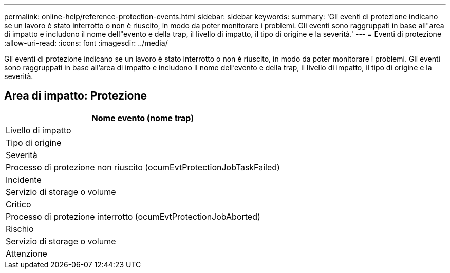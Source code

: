 ---
permalink: online-help/reference-protection-events.html 
sidebar: sidebar 
keywords:  
summary: 'Gli eventi di protezione indicano se un lavoro è stato interrotto o non è riuscito, in modo da poter monitorare i problemi. Gli eventi sono raggruppati in base all"area di impatto e includono il nome dell"evento e della trap, il livello di impatto, il tipo di origine e la severità.' 
---
= Eventi di protezione
:allow-uri-read: 
:icons: font
:imagesdir: ../media/


[role="lead"]
Gli eventi di protezione indicano se un lavoro è stato interrotto o non è riuscito, in modo da poter monitorare i problemi. Gli eventi sono raggruppati in base all'area di impatto e includono il nome dell'evento e della trap, il livello di impatto, il tipo di origine e la severità.



== Area di impatto: Protezione

|===
| Nome evento (nome trap) 


| Livello di impatto 


| Tipo di origine 


| Severità 


 a| 
Processo di protezione non riuscito (ocumEvtProtectionJobTaskFailed)



 a| 
Incidente



 a| 
Servizio di storage o volume



 a| 
Critico



 a| 
Processo di protezione interrotto (ocumEvtProtectionJobAborted)



 a| 
Rischio



 a| 
Servizio di storage o volume



 a| 
Attenzione

|===